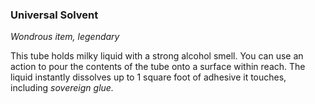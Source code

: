 *** Universal Solvent
:PROPERTIES:
:CUSTOM_ID: universal-solvent
:END:
/Wondrous item, legendary/

This tube holds milky liquid with a strong alcohol smell. You can use an
action to pour the contents of the tube onto a surface within reach. The
liquid instantly dissolves up to 1 square foot of adhesive it touches,
including /sovereign glue./
